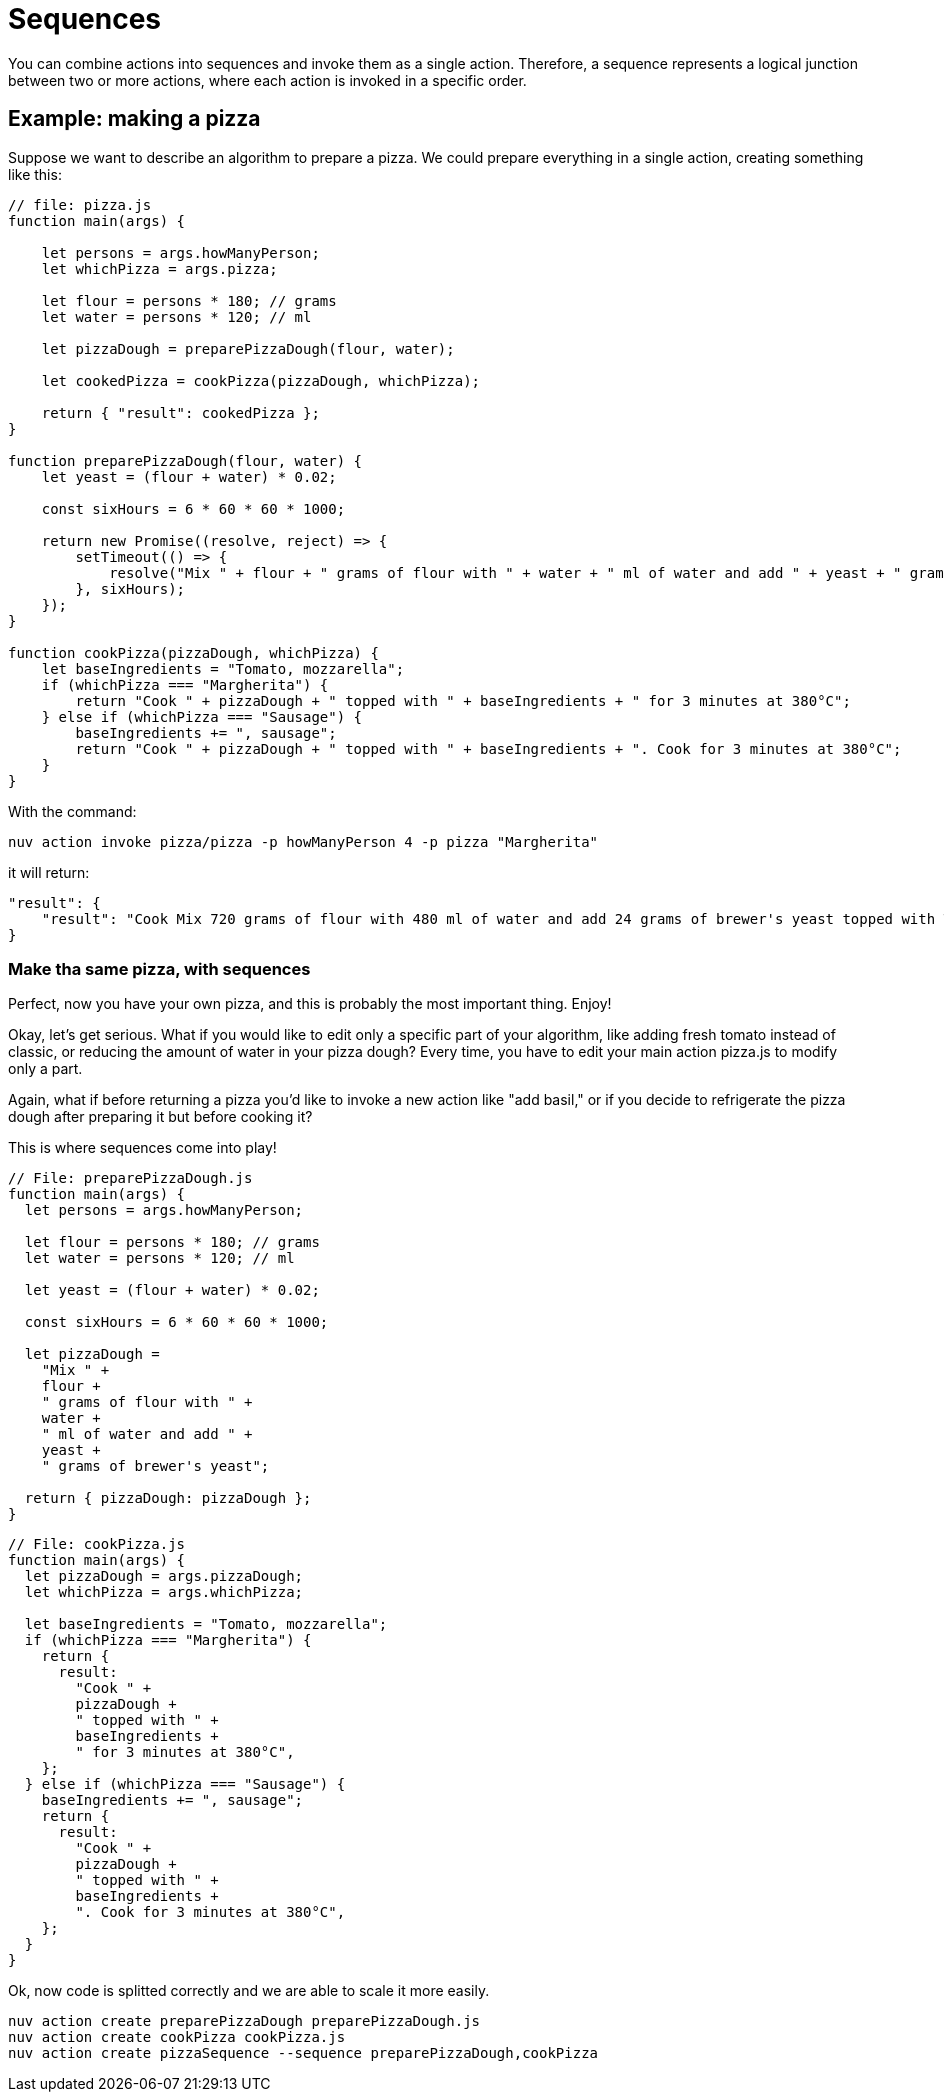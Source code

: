 = Sequences

You can combine actions into sequences and invoke them as a single action. Therefore, a sequence represents a logical junction between two or more actions, where each action is invoked in a specific order.

== Example: making a pizza

Suppose we want to describe an algorithm to prepare a pizza. We could prepare everything in a single action, creating something like this:

[source, javascript]
----
// file: pizza.js
function main(args) {

    let persons = args.howManyPerson;
    let whichPizza = args.pizza;

    let flour = persons * 180; // grams
    let water = persons * 120; // ml

    let pizzaDough = preparePizzaDough(flour, water);
    
    let cookedPizza = cookPizza(pizzaDough, whichPizza);

    return { "result": cookedPizza };
}

function preparePizzaDough(flour, water) {
    let yeast = (flour + water) * 0.02; 

    const sixHours = 6 * 60 * 60 * 1000;

    return new Promise((resolve, reject) => {
        setTimeout(() => {
            resolve("Mix " + flour + " grams of flour with " + water + " ml of water and add " + yeast + " grams of brewer's yeast");
        }, sixHours);
    });
}

function cookPizza(pizzaDough, whichPizza) {
    let baseIngredients = "Tomato, mozzarella";
    if (whichPizza === "Margherita") {
        return "Cook " + pizzaDough + " topped with " + baseIngredients + " for 3 minutes at 380°C";
    } else if (whichPizza === "Sausage") {
        baseIngredients += ", sausage";
        return "Cook " + pizzaDough + " topped with " + baseIngredients + ". Cook for 3 minutes at 380°C";
    }     
}
----

With the command:

[source, bash]
----
nuv action invoke pizza/pizza -p howManyPerson 4 -p pizza "Margherita"
----

it will return:

[source, json]
----
"result": {
    "result": "Cook Mix 720 grams of flour with 480 ml of water and add 24 grams of brewer's yeast topped with Tomato, mozzarella for 3 minutes at 380°C"
}
----

=== Make tha same pizza, with sequences

Perfect, now you have your own pizza, and this is probably the most important thing. Enjoy! 

Okay, let's get serious. What if you would like to edit only a specific part of your algorithm, like adding fresh tomato instead of classic, or reducing the amount of water in your pizza dough? Every time, you have to edit your main action pizza.js to modify only a part.

Again, what if before returning a pizza you'd like to invoke a new action like "add basil," or if you decide to refrigerate the pizza dough after preparing it but before cooking it?

This is where sequences come into play!

-----
// File: preparePizzaDough.js
function main(args) {
  let persons = args.howManyPerson;

  let flour = persons * 180; // grams
  let water = persons * 120; // ml

  let yeast = (flour + water) * 0.02;

  const sixHours = 6 * 60 * 60 * 1000;

  let pizzaDough =
    "Mix " +
    flour +
    " grams of flour with " +
    water +
    " ml of water and add " +
    yeast +
    " grams of brewer's yeast";

  return { pizzaDough: pizzaDough };
}

-----

-----
// File: cookPizza.js
function main(args) {
  let pizzaDough = args.pizzaDough;
  let whichPizza = args.whichPizza;

  let baseIngredients = "Tomato, mozzarella";
  if (whichPizza === "Margherita") {
    return {
      result:
        "Cook " +
        pizzaDough +
        " topped with " +
        baseIngredients +
        " for 3 minutes at 380°C",
    };
  } else if (whichPizza === "Sausage") {
    baseIngredients += ", sausage";
    return {
      result:
        "Cook " +
        pizzaDough +
        " topped with " +
        baseIngredients +
        ". Cook for 3 minutes at 380°C",
    };
  }
}

-----

Ok, now code is splitted correctly and we are able to scale it more easily.

-----
nuv action create preparePizzaDough preparePizzaDough.js
nuv action create cookPizza cookPizza.js
nuv action create pizzaSequence --sequence preparePizzaDough,cookPizza
-----


